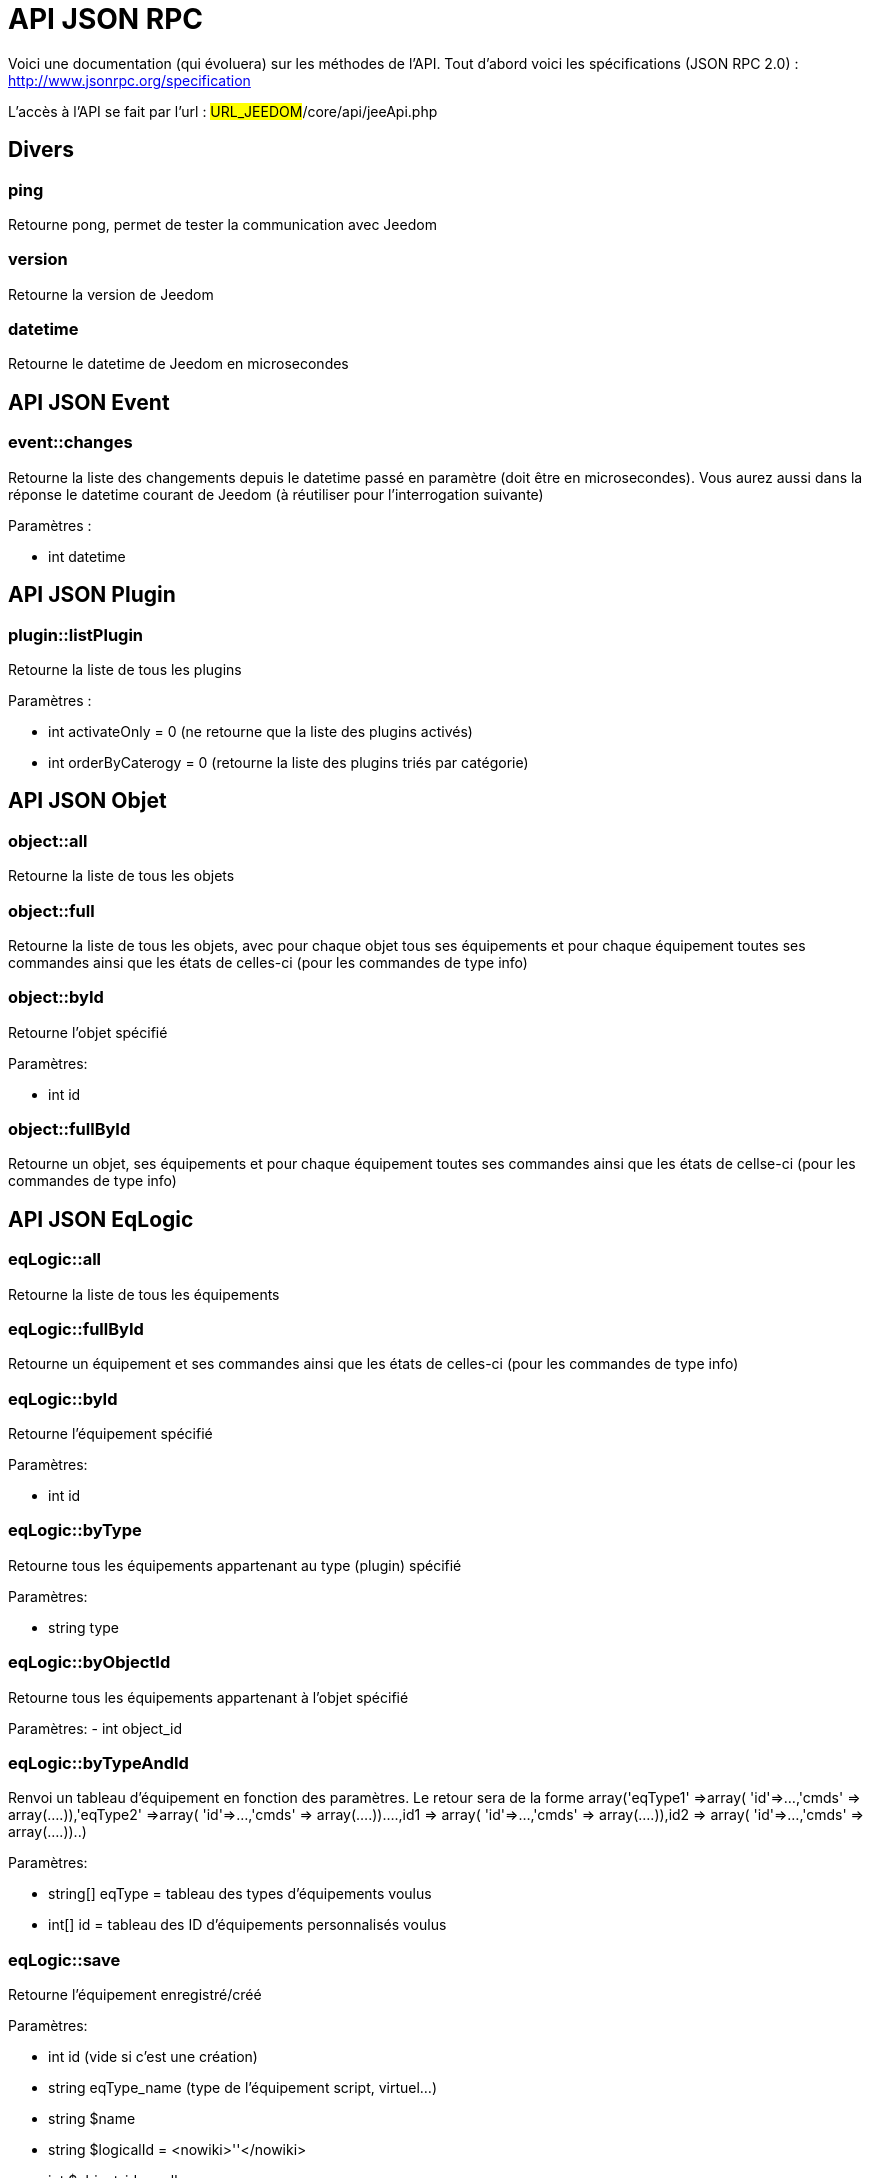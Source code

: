 = API JSON RPC

Voici une documentation (qui évoluera) sur les méthodes de l'API. Tout d'abord voici les spécifications (JSON RPC 2.0) : http://www.jsonrpc.org/specification

L'accès à l'API se fait par l'url : #URL_JEEDOM#/core/api/jeeApi.php

== Divers

=== ping

Retourne pong, permet de tester la communication avec Jeedom

=== version

Retourne la version de Jeedom

=== datetime

Retourne le datetime de Jeedom en microsecondes

== API JSON Event

=== event::changes 

Retourne la liste des changements depuis le datetime passé en paramètre (doit être en microsecondes). Vous aurez aussi dans la réponse le datetime courant de Jeedom (à réutiliser pour l'interrogation suivante)

Paramètres :

- int datetime

== API JSON Plugin

=== plugin::listPlugin
Retourne la liste de tous les plugins

Paramètres :

- int activateOnly = 0 (ne retourne que la liste des plugins activés)
- int orderByCaterogy = 0 (retourne la liste des plugins triés par catégorie)


== API JSON Objet

=== object::all
Retourne la liste de tous les objets

=== object::full
Retourne la liste de tous les objets, avec pour chaque objet tous ses équipements et pour chaque équipement toutes ses commandes ainsi que les états de celles-ci (pour les commandes de type info)

=== object::byId
Retourne l'objet spécifié

Paramètres:

- int id

=== object::fullById
Retourne un objet, ses équipements et pour chaque équipement toutes ses commandes ainsi que les états de cellse-ci (pour les commandes de type info)

== API JSON EqLogic
=== eqLogic::all
Retourne la liste de tous les équipements

=== eqLogic::fullById
Retourne un équipement et ses commandes ainsi que les états de celles-ci (pour les commandes de type info)

=== eqLogic::byId
Retourne l'équipement spécifié

Paramètres:

- int id

=== eqLogic::byType

Retourne tous les équipements appartenant au type (plugin) spécifié

Paramètres:

- string type

=== eqLogic::byObjectId
Retourne tous les équipements appartenant à l'objet spécifié

Paramètres:
- int object_id

=== eqLogic::byTypeAndId
Renvoi un tableau d'équipement en fonction des paramètres. Le retour sera de la forme array('eqType1' =>array( 'id'=>...,'cmds' => array(....)),'eqType2' =>array( 'id'=>...,'cmds' => array(....))....,id1 => array( 'id'=>...,'cmds' => array(....)),id2 => array( 'id'=>...,'cmds' => array(....))..)

Paramètres:

- string[] eqType = tableau des types d'équipements voulus
- int[] id = tableau des ID d'équipements personnalisés voulus

=== eqLogic::save
Retourne l'équipement enregistré/créé

Paramètres:

- int id (vide si c'est une création)
- string eqType_name (type de l'équipement script, virtuel...)
- string $name
- string $logicalId = <nowiki>''</nowiki>
- int $object_id = null
- int $eqReal_id = null;
- int $isVisible = 0;
- int $isEnable = 0;
- array $configuration;
- array $specificCapatibilities;
- int $timeout;
- array $category;

== API JSON Cmd

=== cmd::all
Retourne la liste de toutes les commandes

=== cmd::byId
Retourne la commande spécifiée

Paramètres:

- int id

=== cmd::byEqLogicId
Retourne toutes les commandes appartenant à l'équipement spécifié

Paramètres:

- int eqLogic_id

=== cmd::execCmd
Exécute la commande spécifiée

Paramètres:

- int id
- [options] Liste des options de la commande (dépend du type et du sous-type de la commande)

=== cmd::getStatistique
Retourne les statistiques sur la commande (ne marche que sur les commandes de type info et historisées)

Paramètres:

- int id
- string startTime : date de début de calcul des statistiques
- string endTime : date de fin de calcul des statistiques

=== cmd::getTendance
Retourne la tendance sur la commande (ne marche que sur les commandes de type info et historisées)

Paramètres:

- int id
- string startTime : date de début de calcul de la tendance
- string endTime : date de fin de calcul de la tendance

=== cmd::getHistory
Retourne l'historique de la commande (ne marche que sur les commandes de type info et historisées)

Paramètres:

- int id
- string startTime : date de début de l'historique
- string endTime : date de fin de l'historique


== API JSON Scenario

=== scenario::all
Retourne la liste de tous les scénarios

=== scenario::byId
Retourne le scénario spécifié

Paramètres:

- int id

=== scenario::changeState
Change l'état du scénario spécifié.

Paramètres:

- int id
- string state : [run,stop,enable,disable]

== API JSON datastore (variable)

=== datastore::byTypeLinkIdKey
Récupère la valeur d'une variable stockée dans le datastore

Paramètres:

- string type : type de la valeur stockée (pour les scénarios c'est scenario)
- id linkId : -1 pour le global (valeur pour les scénarios par défaut, ou l'id du scénario)
- string key : nom de la valeur

=== datastore::save
Enregistre la valeur d'une variable dans le datastore

Paramètres:

- string type : type de la valeur stockée (pour les scénarios c'est scenario)
- id linkId : -1 pour le global (valeur pour les scénarios par défaut, ou l'id du scénario)
- string key : nom de la valeur
- mixte value : valeur à enregistrer

== API JSON Message

=== message::all
Retourne la liste de tous les messages

=== message::removeAll
Supprime tous les messages

== API JSON Interaction

=== interact::tryToReply
Essaie de faire correspondre une demande avec une interaction, exécute l'action et répond en conséquence

Paramètres:

- query (phrase de la demande)

== API JSON System

=== jeedom::halt
Permet d'arrêter Jeedom

=== jeedom::reboot
Permet de redémarrer Jeedom


== API JSON plugin

=== plugin::install
Installation/Mise à jour d'un plugin donné

Paramètres:

- string plugin_id : nom du plugin (nom logique)

=== plugin::remove
Suppression d'un plugin donné

Paramètres:

- string plugin_id : nom du plugin (nom logique)

== API JSON update

=== update::all
Retour la liste de tous les composants installés, leur version et les informations associées

=== update::checkUpdate
Permet de vérifier les mises à jour

=== update::update
Permet de mettre à jour Jeedom et tous les plugins

== API JSON Exemples
Voici un exemple d'utilisation de l'API. Pour l'exemple ci-dessous j'utilise https://github.com/jeedom/core/blob/stable/core/class/jsonrpcClient.class.php[cette class php] qui permet de simplifier l'utilisation de l'api.

Récupération de la liste des objets :


[source,php]
$jsonrpc = new jsonrpcClient('#URL_JEEDOM#/core/api/jeeApi.php', #API_KEY#);
if($jsonrpc->sendRequest('object::all', array())){
    print_r($jsonrpc->getResult());
}else{
    echo $jsonrpc->getError();
}
 
Exécution d'une commande (avec comme option un titre et un message)


[source,php]
$jsonrpc = new jsonrpcClient('#URL_JEEDOM#/core/api/jeeApi.php', #API_KEY#);
if($jsonrpc->sendRequest('cmd::execCmd', array('id' => #cmd_id#, 'options' => array('title' => 'Coucou', 'message' => 'Ca marche')))){
    echo 'OK';
}else{
    echo $jsonrpc->getError();
}
 
L'API est bien sur utilisable avec d'autres langages (simplement un post sur une page) 
